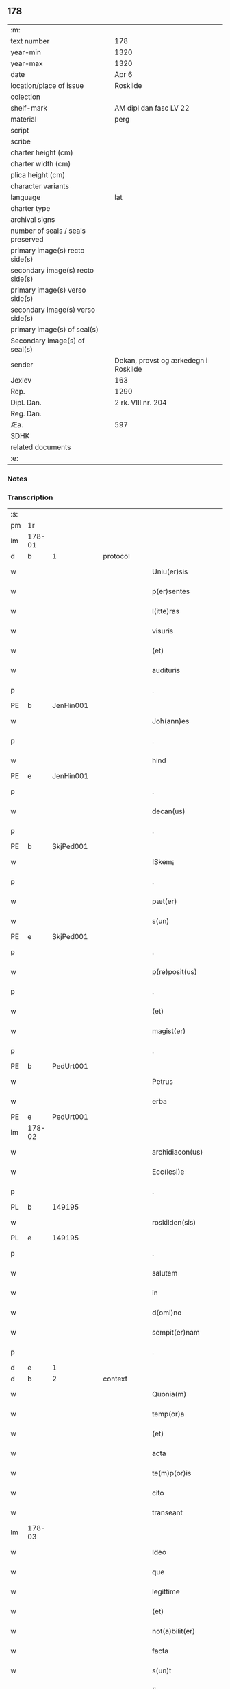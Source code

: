 ** 178

| :m:                               |                                      |
| text number                       | 178                                  |
| year-min                          | 1320                                 |
| year-max                          | 1320                                 |
| date                              | Apr 6                                |
| location/place of issue           | Roskilde                             |
| colection                         |                                      |
| shelf-mark                        | AM dipl dan fasc LV 22               |
| material                          | perg                                 |
| script                            |                                      |
| scribe                            |                                      |
| charter height (cm)               |                                      |
| charter width (cm)                |                                      |
| plica height (cm)                 |                                      |
| character variants                |                                      |
| language                          | lat                                  |
| charter type                      |                                      |
| archival signs                    |                                      |
| number of seals / seals preserved |                                      |
| primary image(s) recto side(s)    |                                      |
| secondary image(s) recto side(s)  |                                      |
| primary image(s) verso side(s)    |                                      |
| secondary image(s) verso side(s)  |                                      |
| primary image(s) of seal(s)       |                                      |
| Secondary image(s) of seal(s)     |                                      |
| sender                            | Dekan, provst og ærkedegn i Roskilde |
| Jexlev                            | 163                                  |
| Rep.                              | 1290                                 |
| Dipl. Dan.                        | 2 rk. VIII nr. 204                   |
| Reg. Dan.                         |                                      |
| Æa.                               | 597                                  |
| SDHK                              |                                      |
| related documents                 |                                      |
| :e:                               |                                      |

*** Notes


*** Transcription
| :s: |        |   |   |   |   |                      |              |   |   |   |   |     |   |   |   |        |
| pm  | 1r     |   |   |   |   |                      |              |   |   |   |   |     |   |   |   |        |
| lm  | 178-01 |   |   |   |   |                      |              |   |   |   |   |     |   |   |   |        |
| d  | b     |  1 |   | protocol  |   |                      |              |   |   |   |   |     |   |   |   |        |
| w   |        |   |   |   |   | Uniu(er)sis          | Unıu͛ſı      |   |   |   |   | lat |   |   |   | 178-01 |
| w   |        |   |   |   |   | p(er)sentes          | p͛ſente      |   |   |   |   | lat |   |   |   | 178-01 |
| w   |        |   |   |   |   | l(itte)ras           | lɼ̅a         |   |   |   |   | lat |   |   |   | 178-01 |
| w   |        |   |   |   |   | visuris              | ỽíſurí      |   |   |   |   | lat |   |   |   | 178-01 |
| w   |        |   |   |   |   | (et)                 |             |   |   |   |   | lat |   |   |   | 178-01 |
| w   |        |   |   |   |   | audituris            | udíturí    |   |   |   |   | lat |   |   |   | 178-01 |
| p   |        |   |   |   |   | .                    | .            |   |   |   |   | lat |   |   |   | 178-01 |
| PE  | b      | JenHin001  |   |   |   |                      |              |   |   |   |   |     |   |   |   |        |
| w   |        |   |   |   |   | Joh(ann)es           | Joh̅e        |   |   |   |   | lat |   |   |   | 178-01 |
| p   |        |   |   |   |   | .                    | .            |   |   |   |   | lat |   |   |   | 178-01 |
| w   |        |   |   |   |   | hind                 | hınd         |   |   |   |   | lat |   |   |   | 178-01 |
| PE  | e      | JenHin001  |   |   |   |                      |              |   |   |   |   |     |   |   |   |        |
| p   |        |   |   |   |   | .                    | .            |   |   |   |   | lat |   |   |   | 178-01 |
| w   |        |   |   |   |   | decan(us)            | decanꝰ       |   |   |   |   | lat |   |   |   | 178-01 |
| p   |        |   |   |   |   | .                    | .            |   |   |   |   | lat |   |   |   | 178-01 |
| PE  | b      | SkjPed001  |   |   |   |                      |              |   |   |   |   |     |   |   |   |        |
| w   |        |   |   |   |   | !Skem¡               | !Ske¡       |   |   |   |   | lat |   |   |   | 178-01 |
| p   |        |   |   |   |   | .                    | .            |   |   |   |   | lat |   |   |   | 178-01 |
| w   |        |   |   |   |   | pæt(er)              | pæt͛          |   |   |   |   | lat |   |   |   | 178-01 |
| w   |        |   |   |   |   | s(un)                |             |   |   |   |   | lat |   |   |   | 178-01 |
| PE  | e      | SkjPed001  |   |   |   |                      |              |   |   |   |   |     |   |   |   |        |
| p   |        |   |   |   |   | .                    | .            |   |   |   |   | lat |   |   |   | 178-01 |
| w   |        |   |   |   |   | p(re)posit(us)       | ͛oſıtꝰ       |   |   |   |   | lat |   |   |   | 178-01 |
| p   |        |   |   |   |   | .                    | .            |   |   |   |   | lat |   |   |   | 178-01 |
| w   |        |   |   |   |   | (et)                 |             |   |   |   |   | lat |   |   |   | 178-01 |
| w   |        |   |   |   |   | magist(er)           | agıﬅ͛        |   |   |   |   | lat |   |   |   | 178-01 |
| p   |        |   |   |   |   | .                    | .            |   |   |   |   | lat |   |   |   | 178-01 |
| PE  | b      | PedUrt001  |   |   |   |                      |              |   |   |   |   |     |   |   |   |        |
| w   |        |   |   |   |   | Petrus               | Petɼu       |   |   |   |   | lat |   |   |   | 178-01 |
| w   |        |   |   |   |   | erba                 | erb         |   |   |   |   | lat |   |   |   | 178-01 |
| PE  | e      | PedUrt001  |   |   |   |                      |              |   |   |   |   |     |   |   |   |        |
| lm  | 178-02 |   |   |   |   |                      |              |   |   |   |   |     |   |   |   |        |
| w   |        |   |   |   |   | archidiacon(us)      | ꝛchıdıaconꝰ |   |   |   |   | lat |   |   |   | 178-02 |
| w   |        |   |   |   |   | Ecc(lesi)e           | cc̅e         |   |   |   |   | lat |   |   |   | 178-02 |
| p   |        |   |   |   |   | .                    | .            |   |   |   |   | lat |   |   |   | 178-02 |
| PL  | b      |   149195|   |   |   |                      |              |   |   |   |   |     |   |   |   |        |
| w   |        |   |   |   |   | roskilden(sis)       | ʀoſkılden͛    |   |   |   |   | lat |   |   |   | 178-02 |
| PL  | e      |   149195|   |   |   |                      |              |   |   |   |   |     |   |   |   |        |
| p   |        |   |   |   |   | .                    | .            |   |   |   |   | lat |   |   |   | 178-02 |
| w   |        |   |   |   |   | salutem              | ſalutem      |   |   |   |   | lat |   |   |   | 178-02 |
| w   |        |   |   |   |   | in                   | ın           |   |   |   |   | lat |   |   |   | 178-02 |
| w   |        |   |   |   |   | d(omi)no             | dn̅o          |   |   |   |   | lat |   |   |   | 178-02 |
| w   |        |   |   |   |   | sempit(er)nam        | ſempıt͛na    |   |   |   |   | lat |   |   |   | 178-02 |
| p   |        |   |   |   |   | .                    | .            |   |   |   |   | lat |   |   |   | 178-02 |
| d  | e     |  1 |   |   |   |                      |              |   |   |   |   |     |   |   |   |        |
| d  | b     |  2 |   | context  |   |                      |              |   |   |   |   |     |   |   |   |        |
| w   |        |   |   |   |   | Quonia(m)            | Quonıa̅       |   |   |   |   | lat |   |   |   | 178-02 |
| w   |        |   |   |   |   | temp(or)a            | temp̲        |   |   |   |   | lat |   |   |   | 178-02 |
| w   |        |   |   |   |   | (et)                 |             |   |   |   |   | lat |   |   |   | 178-02 |
| w   |        |   |   |   |   | acta                 | a          |   |   |   |   | lat |   |   |   | 178-02 |
| w   |        |   |   |   |   | te(m)p(or)is         | te̅p̲ı        |   |   |   |   | lat |   |   |   | 178-02 |
| w   |        |   |   |   |   | cito                 | cíto         |   |   |   |   | lat |   |   |   | 178-02 |
| w   |        |   |   |   |   | transeant            | tranſeant    |   |   |   |   | lat |   |   |   | 178-02 |
| lm  | 178-03 |   |   |   |   |                      |              |   |   |   |   |     |   |   |   |        |
| w   |        |   |   |   |   | Ideo                 | Ideo         |   |   |   |   | lat |   |   |   | 178-03 |
| w   |        |   |   |   |   | que                  | que          |   |   |   |   | lat |   |   |   | 178-03 |
| w   |        |   |   |   |   | legittime            | legıttıme    |   |   |   |   | lat |   |   |   | 178-03 |
| w   |        |   |   |   |   | (et)                 |             |   |   |   |   | lat |   |   |   | 178-03 |
| w   |        |   |   |   |   | not(a)bilit(er)      | notbılıt͛    |   |   |   |   | lat |   |   |   | 178-03 |
| w   |        |   |   |   |   | facta                | fa         |   |   |   |   | lat |   |   |   | 178-03 |
| w   |        |   |   |   |   | s(un)t               | ﬅ͛            |   |   |   |   | lat |   |   |   | 178-03 |
| w   |        |   |   |   |   | firma                | fırm        |   |   |   |   | lat |   |   |   | 178-03 |
| w   |        |   |   |   |   | debent               | debent       |   |   |   |   | lat |   |   |   | 178-03 |
| w   |        |   |   |   |   | p(er)sist(er)e       | p̲ſıﬅ͛e        |   |   |   |   | lat |   |   |   | 178-03 |
| w   |        |   |   |   |   | adq(ue)              | dqꝫ         |   |   |   |   | lat |   |   |   | 178-03 |
| w   |        |   |   |   |   | c(er)ta              | c͛t          |   |   |   |   | lat |   |   |   | 178-03 |
| w   |        |   |   |   |   | (et)                 |             |   |   |   |   | lat |   |   |   | 178-03 |
| w   |        |   |   |   |   | ne                   | ne           |   |   |   |   | lat |   |   |   | 178-03 |
| w   |        |   |   |   |   | p(ro)cessu           | ꝓceſſu       |   |   |   |   | lat |   |   |   | 178-03 |
| w   |        |   |   |   |   | te(m)p(or)is         | te̅p̲ı        |   |   |   |   | lat |   |   |   | 178-03 |
| w   |        |   |   |   |   | in                   | ın           |   |   |   |   | lat |   |   |   | 178-03 |
| w   |        |   |   |   |   | obliuione(m)         | oblıuıone̅    |   |   |   |   | lat |   |   |   | 178-03 |
| lm  | 178-04 |   |   |   |   |                      |              |   |   |   |   |     |   |   |   |        |
| w   |        |   |   |   |   | venia(n)t            | ỽenıa̅t       |   |   |   |   | lat |   |   |   | 178-04 |
| w   |        |   |   |   |   | aut                  | ut          |   |   |   |   | lat |   |   |   | 178-04 |
| w   |        |   |   |   |   | disce(n)c(i)onis     | dısce̅c̅onı   |   |   |   |   | lat |   |   |   | 178-04 |
| w   |        |   |   |   |   | mat(er)ia(m)         | mat͛ı̅        |   |   |   |   | lat |   |   |   | 178-04 |
| w   |        |   |   |   |   | gen(er)ant           | gen͛ant       |   |   |   |   | lat |   |   |   | 178-04 |
| w   |        |   |   |   |   | expedit              | expedıt      |   |   |   |   | lat |   |   |   | 178-04 |
| w   |        |   |   |   |   | ea                   | e           |   |   |   |   | lat |   |   |   | 178-04 |
| w   |        |   |   |   |   | ad                   | d           |   |   |   |   | lat |   |   |   | 178-04 |
| w   |        |   |   |   |   | p(er)petue           | ̲etue        |   |   |   |   | lat |   |   |   | 178-04 |
| w   |        |   |   |   |   | rei                  | ʀeı          |   |   |   |   | lat |   |   |   | 178-04 |
| w   |        |   |   |   |   | memoriam             | memoꝛı     |   |   |   |   | lat |   |   |   | 178-04 |
| w   |        |   |   |   |   | l(itte)rar(um)       | lɼ̅aꝝ         |   |   |   |   | lat |   |   |   | 178-04 |
| w   |        |   |   |   |   | !attenticar(um)¡     | !entıcaꝝ¡  |   |   |   |   | lat |   |   |   | 178-04 |
| w   |        |   |   |   |   | muni(m)ine           | muní̅ıne      |   |   |   |   | lat |   |   |   | 178-04 |
| lm  | 178-05 |   |   |   |   |                      |              |   |   |   |   |     |   |   |   |        |
| w   |        |   |   |   |   | roborarj             | ʀoboꝛaꝛȷ     |   |   |   |   | lat |   |   |   | 178-05 |
| p   |        |   |   |   |   | /                    | /            |   |   |   |   | lat |   |   |   | 178-05 |
| w   |        |   |   |   |   | Ea                   | E           |   |   |   |   | lat |   |   |   | 178-05 |
| w   |        |   |   |   |   | p(ro)p(ter)          | ͛            |   |   |   |   | lat |   |   |   | 178-05 |
| w   |        |   |   |   |   | vobis                | ỽobı        |   |   |   |   | lat |   |   |   | 178-05 |
| w   |        |   |   |   |   | tenore               | tenoꝛe       |   |   |   |   | lat |   |   |   | 178-05 |
| w   |        |   |   |   |   | p(re)sent(ium)       | p͛ſent͛        |   |   |   |   | lat |   |   |   | 178-05 |
| w   |        |   |   |   |   | declaram(us)         | declaꝛamꝰ    |   |   |   |   | lat |   |   |   | 178-05 |
| p   |        |   |   |   |   | /                    | /            |   |   |   |   | lat |   |   |   | 178-05 |
| w   |        |   |   |   |   | Q(uod)               | Qͦ            |   |   |   |   | lat |   |   |   | 178-05 |
| p   |        |   |   |   |   | .                    | .            |   |   |   |   | lat |   |   |   | 178-05 |
| PE  | b      | KnuKat001  |   |   |   |                      |              |   |   |   |   |     |   |   |   |        |
| w   |        |   |   |   |   | kanut(us)            | kanutꝰ       |   |   |   |   | lat |   |   |   | 178-05 |
| p   |        |   |   |   |   | .                    | .            |   |   |   |   | lat |   |   |   | 178-05 |
| w   |        |   |   |   |   | kat(er)ine           | kat͛ıne       |   |   |   |   | lat |   |   |   | 178-05 |
| w   |        |   |   |   |   | s(un)                |             |   |   |   |   | lat |   |   |   | 178-05 |
| PE  | e      | KnuKat001  |   |   |   |                      |              |   |   |   |   |     |   |   |   |        |
| w   |        |   |   |   |   | (et)                 |             |   |   |   |   | lat |   |   |   | 178-05 |
| p   |        |   |   |   |   | .                    | .            |   |   |   |   | lat |   |   |   | 178-05 |
| PE  | b      | JenKat001  |   |   |   |                      |              |   |   |   |   |     |   |   |   |        |
| w   |        |   |   |   |   | Joh(ann)es           | Joh̅e        |   |   |   |   | lat |   |   |   | 178-05 |
| PE  | e      | JenKat001  |   |   |   |                      |              |   |   |   |   |     |   |   |   |        |
| w   |        |   |   |   |   | fr(ater)             | fʀ͛           |   |   |   |   | lat |   |   |   | 178-05 |
| w   |        |   |   |   |   | eius                 | eıuſ         |   |   |   |   | lat |   |   |   | 178-05 |
| w   |        |   |   |   |   | in                   | ın           |   |   |   |   | lat |   |   |   | 178-05 |
| w   |        |   |   |   |   | p(re)sent(ia)        | p͛ſent͛        |   |   |   |   | lat |   |   |   | 178-05 |
| w   |        |   |   |   |   | n(ost)ra             | nr̅a          |   |   |   |   | lat |   |   |   | 178-05 |
| lm  | 178-06 |   |   |   |   |                      |              |   |   |   |   |     |   |   |   |        |
| w   |        |   |   |   |   | in                   | ın           |   |   |   |   | lat |   |   |   | 178-06 |
| w   |        |   |   |   |   | Ecc(lesi)a           | cc̅         |   |   |   |   | lat |   |   |   | 178-06 |
| w   |        |   |   |   |   | sup(ra)d(i)c(t)a     | ſupdc̅a      |   |   |   |   | lat |   |   |   | 178-06 |
| w   |        |   |   |   |   | b(eat)i              | bı̅           |   |   |   |   | lat |   |   |   | 178-06 |
| p   |        |   |   |   |   | .                    | .            |   |   |   |   | lat |   |   |   | 178-06 |
| w   |        |   |   |   |   | Lucij                | Lucí        |   |   |   |   | lat |   |   |   | 178-06 |
| w   |        |   |   |   |   | (con)stituti         | ꝯﬅıtutí      |   |   |   |   | lat |   |   |   | 178-06 |
| p   |        |   |   |   |   | /                    | /            |   |   |   |   | lat |   |   |   | 178-06 |
| w   |        |   |   |   |   | Idem                 | Ide         |   |   |   |   | lat |   |   |   | 178-06 |
| p   |        |   |   |   |   | .                    | .            |   |   |   |   | lat |   |   |   | 178-06 |
| PE  | b      | KnuKat001  |   |   |   |                      |              |   |   |   |   |     |   |   |   |        |
| w   |        |   |   |   |   | kanut(us)            | kanutꝰ       |   |   |   |   | lat |   |   |   | 178-06 |
| PE  | e      | KnuKat001  |   |   |   |                      |              |   |   |   |   |     |   |   |   |        |
| w   |        |   |   |   |   | cu(m)                | cu̅           |   |   |   |   | lat |   |   |   | 178-06 |
| w   |        |   |   |   |   | b(e)n(e)placito      | bn̅placıto    |   |   |   |   | lat |   |   |   | 178-06 |
| w   |        |   |   |   |   | (et)                 |             |   |   |   |   | lat |   |   |   | 178-06 |
| w   |        |   |   |   |   | !volutate¡           | !ỽolutate¡   |   |   |   |   | lat |   |   |   | 178-06 |
| w   |        |   |   |   |   | (et)                 |             |   |   |   |   | lat |   |   |   | 178-06 |
| w   |        |   |   |   |   | assensu              | ſſenſu      |   |   |   |   | lat |   |   |   | 178-06 |
| p   |        |   |   |   |   | .                    | .            |   |   |   |   | lat |   |   |   | 178-06 |
| w   |        |   |   |   |   | p(re)fati            | p͛fatí        |   |   |   |   | lat |   |   |   | 178-06 |
| w   |        |   |   |   |   | fr(atr)is            | fr̅ı         |   |   |   |   | lat |   |   |   | 178-06 |
| w   |        |   |   |   |   | suj                  | ſu          |   |   |   |   | lat |   |   |   | 178-06 |
| p   |        |   |   |   |   | .                    | .            |   |   |   |   | lat |   |   |   | 178-06 |
| PE  | b      | JenKat001  |   |   |   |                      |              |   |   |   |   |     |   |   |   |        |
| w   |        |   |   |   |   | Ioh(an)nis           | Ioh̅ní       |   |   |   |   | lat |   |   |   | 178-06 |
| PE  | e      | JenKat001  |   |   |   |                      |              |   |   |   |   |     |   |   |   |        |
| p   |        |   |   |   |   | .                    | .            |   |   |   |   | lat |   |   |   | 178-06 |
| lm  | 178-07 |   |   |   |   |                      |              |   |   |   |   |     |   |   |   |        |
| w   |        |   |   |   |   | ac                   | c           |   |   |   |   | lat |   |   |   | 178-07 |
| w   |        |   |   |   |   | lib(er)or(um)        | lıb͛oꝝ        |   |   |   |   | lat |   |   |   | 178-07 |
| w   |        |   |   |   |   | fr(atr)is            | fr̅ı         |   |   |   |   | lat |   |   |   | 178-07 |
| w   |        |   |   |   |   | p(re)d(i)c(t)or(um)  | p͛dc̅oꝝ        |   |   |   |   | lat |   |   |   | 178-07 |
| p   |        |   |   |   |   | .                    | .            |   |   |   |   | lat |   |   |   | 178-07 |
| PE  | b      | PedKat001  |   |   |   |                      |              |   |   |   |   |     |   |   |   |        |
| w   |        |   |   |   |   | Pet(ri)              | Pet         |   |   |   |   | lat |   |   |   | 178-07 |
| p   |        |   |   |   |   | .                    | .            |   |   |   |   | lat |   |   |   | 178-07 |
| w   |        |   |   |   |   | kat(er)ine           | kat͛ıne       |   |   |   |   | lat |   |   |   | 178-07 |
| w   |        |   |   |   |   | s(un)                |             |   |   |   |   | lat |   |   |   | 178-07 |
| PE  | e      | PedKat001  |   |   |   |                      |              |   |   |   |   |     |   |   |   |        |
| w   |        |   |   |   |   | bone                 | bone         |   |   |   |   | lat |   |   |   | 178-07 |
| w   |        |   |   |   |   | memorie              | memoꝛíe      |   |   |   |   | lat |   |   |   | 178-07 |
| p   |        |   |   |   |   | .                    | .            |   |   |   |   | lat |   |   |   | 178-07 |
| w   |        |   |   |   |   | ce(n)sum             | ce̅ſu        |   |   |   |   | lat |   |   |   | 178-07 |
| p   |        |   |   |   |   | .                    | .            |   |   |   |   | lat |   |   |   | 178-07 |
| w   |        |   |   |   |   | q(ua)tuor            | qtuoꝛ       |   |   |   |   | lat |   |   |   | 178-07 |
| p   |        |   |   |   |   | .                    | .            |   |   |   |   | lat |   |   |   | 178-07 |
| w   |        |   |   |   |   | solidor(um)          | ſolıdoꝝ      |   |   |   |   | lat |   |   |   | 178-07 |
| p   |        |   |   |   |   | .                    | .            |   |   |   |   | lat |   |   |   | 178-07 |
| w   |        |   |   |   |   | ter(re)              | teɼ͛          |   |   |   |   | lat |   |   |   | 178-07 |
| p   |        |   |   |   |   | .                    | .            |   |   |   |   | lat |   |   |   | 178-07 |
| w   |        |   |   |   |   | cu(m)                | cu̅           |   |   |   |   | lat |   |   |   | 178-07 |
| w   |        |   |   |   |   | dj(midio)            | dȷͦ           |   |   |   |   | lat |   |   |   | 178-07 |
| p   |        |   |   |   |   | .                    | .            |   |   |   |   | lat |   |   |   | 178-07 |
| w   |        |   |   |   |   | in                   | ın           |   |   |   |   | lat |   |   |   | 178-07 |
| PL  | b      |   122484|   |   |   |                      |              |   |   |   |   |     |   |   |   |        |
| w   |        |   |   |   |   | alundæ               | lundæ       |   |   |   |   | lat |   |   |   | 178-07 |
| w   |        |   |   |   |   | lilæ                 | lılæ         |   |   |   |   | lat |   |   |   | 178-07 |
| PL  | e      |   122484|   |   |   |                      |              |   |   |   |   |     |   |   |   |        |
| w   |        |   |   |   |   | cum                  | cu          |   |   |   |   | lat |   |   |   | 178-07 |
| lm  | 178-08 |   |   |   |   |                      |              |   |   |   |   |     |   |   |   |        |
| w   |        |   |   |   |   | om(n)ib(us)          | om̅ıbꝫ        |   |   |   |   | lat |   |   |   | 178-08 |
| w   |        |   |   |   |   | attine(n)cijs        | ıne̅cí    |   |   |   |   | lat |   |   |   | 178-08 |
| w   |        |   |   |   |   | (et)                 |             |   |   |   |   | lat |   |   |   | 178-08 |
| w   |        |   |   |   |   | p(er)tine(n)cijs     | p̲tıne̅cí    |   |   |   |   | lat |   |   |   | 178-08 |
| p   |        |   |   |   |   | .                    | .            |   |   |   |   | lat |   |   |   | 178-08 |
| w   |        |   |   |   |   | curia                | cuɼı        |   |   |   |   | lat |   |   |   | 178-08 |
| p   |        |   |   |   |   | .                    | .            |   |   |   |   | lat |   |   |   | 178-08 |
| w   |        |   |   |   |   | pom(er)io            | pom͛ıo        |   |   |   |   | lat |   |   |   | 178-08 |
| p   |        |   |   |   |   | .                    | .            |   |   |   |   | lat |   |   |   | 178-08 |
| w   |        |   |   |   |   | agris                | gꝛı        |   |   |   |   | lat |   |   |   | 178-08 |
| p   |        |   |   |   |   | .                    | .            |   |   |   |   | lat |   |   |   | 178-08 |
| w   |        |   |   |   |   | pratis               | pꝛatı       |   |   |   |   | lat |   |   |   | 178-08 |
| p   |        |   |   |   |   | .                    | .            |   |   |   |   | lat |   |   |   | 178-08 |
| w   |        |   |   |   |   | seu                  | ſeu          |   |   |   |   | lat |   |   |   | 178-08 |
| w   |        |   |   |   |   | q(ui)b(us)cu(m)q(ue) | qbꝫcu̅qꝫ     |   |   |   |   | lat |   |   |   | 178-08 |
| w   |        |   |   |   |   | alijs                | lí        |   |   |   |   | lat |   |   |   | 178-08 |
| p   |        |   |   |   |   | .                    | .            |   |   |   |   | lat |   |   |   | 178-08 |
| w   |        |   |   |   |   | reu(er)endis         | ʀeu͛endí     |   |   |   |   | lat |   |   |   | 178-08 |
| w   |        |   |   |   |   | sororib(us)          | ſoꝛoꝛıbꝫ     |   |   |   |   | lat |   |   |   | 178-08 |
| w   |        |   |   |   |   | ordi(n)is            | oꝛdı̅ıſ       |   |   |   |   | lat |   |   |   | 178-08 |
| w   |        |   |   |   |   | s(an)c(t)e           | ſc̅e          |   |   |   |   | lat |   |   |   | 178-08 |
| p   |        |   |   |   |   | .                    | .            |   |   |   |   | lat |   |   |   | 178-08 |
| w   |        |   |   |   |   | clare                | ᴄlaꝛe        |   |   |   |   | lat |   |   |   | 178-08 |
| p   |        |   |   |   |   | .                    | .            |   |   |   |   | lat |   |   |   | 178-08 |
| lm  | 178-09 |   |   |   |   |                      |              |   |   |   |   |     |   |   |   |        |
| PL  | b      |   149380|   |   |   |                      |              |   |   |   |   |     |   |   |   |        |
| w   |        |   |   |   |   | rosk(ildis)          | ʀoſꝃ         |   |   |   |   | lat |   |   |   | 178-09 |
| PL  | e      |   149380|   |   |   |                      |              |   |   |   |   |     |   |   |   |        |
| w   |        |   |   |   |   | (et)                 |             |   |   |   |   | lat |   |   |   | 178-09 |
| w   |        |   |   |   |   | monast(er)io         | monaﬅ͛ıo      |   |   |   |   | lat |   |   |   | 178-09 |
| w   |        |   |   |   |   | ear(um)              | eaꝝ          |   |   |   |   | lat |   |   |   | 178-09 |
| w   |        |   |   |   |   | in                   | ın           |   |   |   |   | lat |   |   |   | 178-09 |
| w   |        |   |   |   |   | remediu(m)           | ɼemedıu̅      |   |   |   |   | lat |   |   |   | 178-09 |
| w   |        |   |   |   |   | sue                  | ſue          |   |   |   |   | lat |   |   |   | 178-09 |
| w   |        |   |   |   |   | a(n)i(m)e            | ı̅e          |   |   |   |   | lat |   |   |   | 178-09 |
| w   |        |   |   |   |   | (et)                 |             |   |   |   |   | lat |   |   |   | 178-09 |
| w   |        |   |   |   |   | p(ro)genitor(um)     | ꝓgenıtoꝝ     |   |   |   |   | lat |   |   |   | 178-09 |
| w   |        |   |   |   |   | suor(um)             | ſuoꝝ         |   |   |   |   | lat |   |   |   | 178-09 |
| w   |        |   |   |   |   | recog(n)ouit         | ʀecog̅ouıt    |   |   |   |   | lat |   |   |   | 178-09 |
| w   |        |   |   |   |   | lib(er)e             | lıb͛e         |   |   |   |   | lat |   |   |   | 178-09 |
| w   |        |   |   |   |   | (con)tulisse         | ꝯtulıſſe     |   |   |   |   | lat |   |   |   | 178-09 |
| p   |        |   |   |   |   | /                    | /            |   |   |   |   | lat |   |   |   | 178-09 |
| w   |        |   |   |   |   | ac                   | c           |   |   |   |   | lat |   |   |   | 178-09 |
| w   |        |   |   |   |   | eosde(m)             | eoſde̅        |   |   |   |   | lat |   |   |   | 178-09 |
| w   |        |   |   |   |   | p(ri)us              | pu         |   |   |   |   | lat |   |   |   | 178-09 |
| p   |        |   |   |   |   | .                    | .            |   |   |   |   | lat |   |   |   | 178-09 |
| PE  | b      | JonLan002  |   |   |   |                      |              |   |   |   |   |     |   |   |   |        |
| w   |        |   |   |   |   | Ioon                 | Ioo         |   |   |   |   | lat |   |   |   | 178-09 |
| p   |        |   |   |   |   | .                    | .            |   |   |   |   | lat |   |   |   | 178-09 |
| lm  | 178-10 |   |   |   |   |                      |              |   |   |   |   |     |   |   |   |        |
| w   |        |   |   |   |   | Lang                 | Lang         |   |   |   |   | lat |   |   |   | 178-10 |
| PE  | e      | JonLan002  |   |   |   |                      |              |   |   |   |   |     |   |   |   |        |
| p   |        |   |   |   |   | .                    | .            |   |   |   |   | lat |   |   |   | 178-10 |
| w   |        |   |   |   |   | aduocato             | duocato     |   |   |   |   | lat |   |   |   | 178-10 |
| w   |        |   |   |   |   | p(re)fatar(um)       | p͛fataꝝ       |   |   |   |   | lat |   |   |   | 178-10 |
| w   |        |   |   |   |   | soror(um)            | ſoꝛoꝝ        |   |   |   |   | lat |   |   |   | 178-10 |
| w   |        |   |   |   |   | in                   | ın           |   |   |   |   | lat |   |   |   | 178-10 |
| w   |        |   |   |   |   | gen(er)ali           | gen͛alı       |   |   |   |   | lat |   |   |   | 178-10 |
| w   |        |   |   |   |   | placito              | placíto      |   |   |   |   | lat |   |   |   | 178-10 |
| w   |        |   |   |   |   | scotasse             | ſcotaſſe     |   |   |   |   | lat |   |   |   | 178-10 |
| w   |        |   |   |   |   | resignasse           | ʀeſıgnaſſe   |   |   |   |   | lat |   |   |   | 178-10 |
| w   |        |   |   |   |   | (et)                 |             |   |   |   |   | lat |   |   |   | 178-10 |
| w   |        |   |   |   |   | in                   | ın           |   |   |   |   | lat |   |   |   | 178-10 |
| w   |        |   |   |   |   | man(us)              | manꝰ         |   |   |   |   | lat |   |   |   | 178-10 |
| w   |        |   |   |   |   | t(ra)didisse         | tdıdıſſe    |   |   |   |   | lat |   |   |   | 178-10 |
| w   |        |   |   |   |   | d(i)c(t)o            | dc̅o          |   |   |   |   | lat |   |   |   | 178-10 |
| p   |        |   |   |   |   | .                    | .            |   |   |   |   | lat |   |   |   | 178-10 |
| w   |        |   |   |   |   | monast(er)io         | onaﬅ͛ıo      |   |   |   |   | lat |   |   |   | 178-10 |
| w   |        |   |   |   |   | cu(m)                | cu̅           |   |   |   |   | lat |   |   |   | 178-10 |
| w   |        |   |   |   |   | om(n)j               | om̅ȷ          |   |   |   |   | lat |   |   |   | 178-10 |
| lm  | 178-11 |   |   |   |   |                      |              |   |   |   |   |     |   |   |   |        |
| w   |        |   |   |   |   | iure                 | ıure         |   |   |   |   | lat |   |   |   | 178-11 |
| w   |        |   |   |   |   | lib(er)e             | lıb͛e         |   |   |   |   | lat |   |   |   | 178-11 |
| w   |        |   |   |   |   | p(er)petuo           | ̲etuo        |   |   |   |   | lat |   |   |   | 178-11 |
| w   |        |   |   |   |   | possidenda           | poſſıdend   |   |   |   |   | lat |   |   |   | 178-11 |
| w   |        |   |   |   |   | Ne                   | Ne           |   |   |   |   | lat |   |   |   | 178-11 |
| w   |        |   |   |   |   | igitur               | ıgítur       |   |   |   |   | lat |   |   |   | 178-11 |
| w   |        |   |   |   |   | p(re)d(i)c(t)is      | p͛dc̅ı        |   |   |   |   | lat |   |   |   | 178-11 |
| w   |        |   |   |   |   | sororib(us)          | ſoꝛoꝛıbꝫ     |   |   |   |   | lat |   |   |   | 178-11 |
| w   |        |   |   |   |   | (et)                 |             |   |   |   |   | lat |   |   |   | 178-11 |
| w   |        |   |   |   |   | monast(er)io         | monaﬅ͛ıo      |   |   |   |   | lat |   |   |   | 178-11 |
| w   |        |   |   |   |   | ear(um)              | eaꝝ          |   |   |   |   | lat |   |   |   | 178-11 |
| w   |        |   |   |   |   | aliq(ua)             | lıq        |   |   |   |   | lat |   |   |   | 178-11 |
| w   |        |   |   |   |   | mat(er)ia            | mat͛ı        |   |   |   |   | lat |   |   |   | 178-11 |
| w   |        |   |   |   |   | disce(n)c(i)o(n)is   | dıſce̅c̅oı    |   |   |   |   | lat |   |   |   | 178-11 |
| w   |        |   |   |   |   | i(n)petitionis       | ı̅petıtıonı  |   |   |   |   | lat |   |   |   | 178-11 |
| lm  | 178-12 |   |   |   |   |                      |              |   |   |   |   |     |   |   |   |        |
| w   |        |   |   |   |   | doli                 | dolı         |   |   |   |   | lat |   |   |   | 178-12 |
| p   |        |   |   |   |   | .                    | .            |   |   |   |   | lat |   |   |   | 178-12 |
| w   |        |   |   |   |   | fraudis              | fraudı      |   |   |   |   | lat |   |   |   | 178-12 |
| p   |        |   |   |   |   | .                    | .            |   |   |   |   | lat |   |   |   | 178-12 |
| w   |        |   |   |   |   | calu(m)pnie          | calu̅pnıe     |   |   |   |   | lat |   |   |   | 178-12 |
| p   |        |   |   |   |   | .                    | .            |   |   |   |   | lat |   |   |   | 178-12 |
| w   |        |   |   |   |   | v(e)l                | ỽl̅           |   |   |   |   | lat |   |   |   | 178-12 |
| w   |        |   |   |   |   | p(ri)uac(i)onis      | puac̅onı    |   |   |   |   | lat |   |   |   | 178-12 |
| w   |        |   |   |   |   | in                   | ın           |   |   |   |   | lat |   |   |   | 178-12 |
| w   |        |   |   |   |   | post(er)um           | poﬅ͛u        |   |   |   |   | lat |   |   |   | 178-12 |
| w   |        |   |   |   |   | ab                   | b           |   |   |   |   | lat |   |   |   | 178-12 |
| w   |        |   |   |   |   | aliq(o)              | lıqͦ         |   |   |   |   | lat |   |   |   | 178-12 |
| w   |        |   |   |   |   | gen(er)et(ur)        | gen͛et᷑        |   |   |   |   | lat |   |   |   | 178-12 |
| p   |        |   |   |   |   | /                    | /            |   |   |   |   | lat |   |   |   | 178-12 |
| w   |        |   |   |   |   | p(er)sente(m)        | p͛ſente̅       |   |   |   |   | lat |   |   |   | 178-12 |
| w   |        |   |   |   |   | l(itte)ram           | lr̅a         |   |   |   |   | lat |   |   |   | 178-12 |
| w   |        |   |   |   |   | sigillis             | ſıgıllı     |   |   |   |   | lat |   |   |   | 178-12 |
| p   |        |   |   |   |   | /                    | /            |   |   |   |   | lat |   |   |   | 178-12 |
| w   |        |   |   |   |   | n(ost)ris            | nɼ̅ı         |   |   |   |   | lat |   |   |   | 178-12 |
| w   |        |   |   |   |   | duxim(us)            | duxımꝰ       |   |   |   |   | lat |   |   |   | 178-12 |
| w   |        |   |   |   |   | Roborandu(m)         | Roboꝛandu̅    |   |   |   |   | lat |   |   |   | 178-12 |
| d  | e     |  2 |   |   |   |                      |              |   |   |   |   |     |   |   |   |        |
| lm  | 178-13 |   |   |   |   |                      |              |   |   |   |   |     |   |   |   |        |
| d  | b     |  3 |   | eschatocol  |   |                      |              |   |   |   |   |     |   |   |   |        |
| w   |        |   |   |   |   | In                   | In           |   |   |   |   | lat |   |   |   | 178-13 |
| w   |        |   |   |   |   | cui(us)              | cuıꝰ         |   |   |   |   | lat |   |   |   | 178-13 |
| w   |        |   |   |   |   | rei                  | ʀeı          |   |   |   |   | lat |   |   |   | 178-13 |
| w   |        |   |   |   |   | euidencia(m)         | euıdencı̅    |   |   |   |   | lat |   |   |   | 178-13 |
| w   |        |   |   |   |   | quia                 | quıa         |   |   |   |   | lat |   |   |   | 178-13 |
| w   |        |   |   |   |   | sepedicti            | ſepedıı     |   |   |   |   | lat |   |   |   | 178-13 |
| w   |        |   |   |   |   | sigilla              | ſıgılla      |   |   |   |   | lat |   |   |   | 178-13 |
| w   |        |   |   |   |   | p(ro)p(ri)a          | a          |   |   |   |   | lat |   |   |   | 178-13 |
| w   |        |   |   |   |   | no(n)                | no̅           |   |   |   |   | lat |   |   |   | 178-13 |
| w   |        |   |   |   |   | habueri(n)t          | habueri̅t     |   |   |   |   | lat |   |   |   | 178-13 |
| w   |        |   |   |   |   | sigilla              | ſıgılla      |   |   |   |   | lat |   |   |   | 178-13 |
| w   |        |   |   |   |   | n(ost)ra             | nr̅a          |   |   |   |   | lat |   |   |   | 178-13 |
| w   |        |   |   |   |   | p(re)sentib(us)      | p͛ſentıbꝫ     |   |   |   |   | lat |   |   |   | 178-13 |
| w   |        |   |   |   |   | s(un)t               | ﬅ͛            |   |   |   |   | lat |   |   |   | 178-13 |
| w   |        |   |   |   |   | appe(n)sa            | e̅ſa        |   |   |   |   | lat |   |   |   | 178-13 |
| w   |        |   |   |   |   | Dat(um)              | Dat͛          |   |   |   |   | lat |   |   |   | 178-13 |
| lm  | 178-14 |   |   |   |   |                      |              |   |   |   |   |     |   |   |   |        |
| p   |        |   |   |   |   | .                    | .            |   |   |   |   | lat |   |   |   | 178-14 |
| w   |        |   |   |   |   | anno                 | nno         |   |   |   |   | lat |   |   |   | 178-14 |
| p   |        |   |   |   |   | .                    | .            |   |   |   |   | lat |   |   |   | 178-14 |
| w   |        |   |   |   |   | do(mini)             | do          |   |   |   |   | lat |   |   |   | 178-14 |
| p   |        |   |   |   |   | .                    | .            |   |   |   |   | lat |   |   |   | 178-14 |
| n   |        |   |   |   |   | mͦ                    | ͦ            |   |   |   |   | lat |   |   |   | 178-14 |
| p   |        |   |   |   |   | .                    | .            |   |   |   |   | lat |   |   |   | 178-14 |
| n   |        |   |   |   |   | cͦcͦcͦ                  | ᴄͦᴄͦᴄͦ          |   |   |   |   | lat |   |   |   | 178-14 |
| p   |        |   |   |   |   | .                    | .            |   |   |   |   | lat |   |   |   | 178-14 |
| w   |        |   |   |   |   | vicesimo             | ỽıceſımo     |   |   |   |   | lat |   |   |   | 178-14 |
| p   |        |   |   |   |   | .                    | .            |   |   |   |   | lat |   |   |   | 178-14 |
| w   |        |   |   |   |   | Dominica             | Domınıc     |   |   |   |   | lat |   |   |   | 178-14 |
| w   |        |   |   |   |   | quasi                | quaſı        |   |   |   |   | lat |   |   |   | 178-14 |
| w   |        |   |   |   |   | modo                 | modo         |   |   |   |   | lat |   |   |   | 178-14 |
| w   |        |   |   |   |   | geniti               | genıtí       |   |   |   |   | lat |   |   |   | 178-14 |
| p   |        |   |   |   |   | /                    | /            |   |   |   |   | lat |   |   |   | 178-14 |
| d  | e     |  3 |   |   |   |                      |              |   |   |   |   |     |   |   |   |        |
| :e: |        |   |   |   |   |                      |              |   |   |   |   |     |   |   |   |        |
